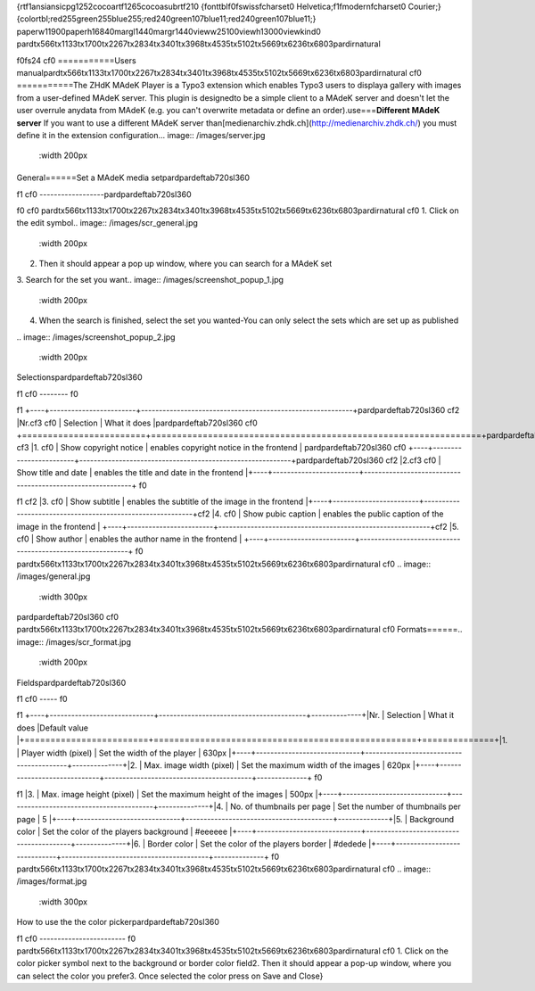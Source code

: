 {\rtf1\ansi\ansicpg1252\cocoartf1265\cocoasubrtf210
{\fonttbl\f0\fswiss\fcharset0 Helvetica;\f1\fmodern\fcharset0 Courier;}
{\colortbl;\red255\green255\blue255;\red240\green107\blue11;\red240\green107\blue11;}
\paperw11900\paperh16840\margl1440\margr1440\vieww25100\viewh13000\viewkind0
\pard\tx566\tx1133\tx1700\tx2267\tx2834\tx3401\tx3968\tx4535\tx5102\tx5669\tx6236\tx6803\pardirnatural

\f0\fs24 \cf0 ===========\
Users manual\
\pard\tx566\tx1133\tx1700\tx2267\tx2834\tx3401\tx3968\tx4535\tx5102\tx5669\tx6236\tx6803\pardirnatural
\cf0 ===========\
\
The ZHdK MAdeK Player is a Typo3 extension which enables Typo3 users to display\
a gallery with images from a user-defined MAdeK server. This plugin is designed\
to be a simple client to a MAdeK server and doesn't let the user overrule any\
data from MAdeK (e.g. you can't overwrite metadata or define an order).\
\
use\
===\
**Different MAdeK server**  \
If you want to use a different MAdeK server than\
[medienarchiv.zhdk.ch](http://medienarchiv.zhdk.ch/) you must define it in the extension configuration.\
.. image:: /images/server.jpg\
	:width 200px\
\
\
General\
======\
\
Set a MAdeK media set\
\pard\pardeftab720\sl360

\f1 \cf0 ------------------\
\pard\pardeftab720\sl360

\f0 \cf0 \
\pard\tx566\tx1133\tx1700\tx2267\tx2834\tx3401\tx3968\tx4535\tx5102\tx5669\tx6236\tx6803\pardirnatural
\cf0 1.	Click on the edit symbol\
.. image:: /images/scr_general.jpg\
	:width 200px\
2.	Then it should appear a pop up window, where you can search for a MAdeK set\
3.	Search for the set you want\
.. image:: /images/screenshot_popup_1.jpg\
	:width 200px\
4.	When the search is finished, select the set you wanted\
	-You can only select the sets which are set up as published\
\
.. image:: /images/screenshot_popup_2.jpg\
	:width 200px\
\
Selections\
\pard\pardeftab720\sl360

\f1 \cf0 --------
\f0 \

\f1 +----+------------------------+-----------------------------------------------------------+\
\pard\pardeftab720\sl360
\cf2 |Nr.\cf3 	\cf0 | Selection		     | What it does                    		  	 			|\
\pard\pardeftab720\sl360
\cf0 +========================+================================================================+\
\pard\pardeftab720\sl360
\cf3 |1.	\cf0 | Show copyright notice  | enables copyright notice  in the frontend				| \
\pard\pardeftab720\sl360
\cf0 +----+------------------------+-----------------------------------------------------------+\
\pard\pardeftab720\sl360
\cf2 |2.\cf3 	\cf0 | Show title and date    | enables the title and date in the frontend   			|\
+----+------------------------+-----------------------------------------------------------+
\f0 \

\f1 \cf2 |3.	\cf0 | Show subtitle	     | enables the subtitle of the image in the frontend   		|\
+----+------------------------+-----------------------------------------------------------+\
\cf2 |4.	\cf0 | Show pubic caption    	| enables the public caption of the image  in the frontend	| \
+----+------------------------+-----------------------------------------------------------+\
\cf2 |5.	\cf0 | Show author			| enables the author name  in the frontend				| \
+----+------------------------+-----------------------------------------------------------+
\f0 \
\pard\tx566\tx1133\tx1700\tx2267\tx2834\tx3401\tx3968\tx4535\tx5102\tx5669\tx6236\tx6803\pardirnatural
\cf0 \
.. image:: /images/general.jpg\
	:width 300px\
\pard\pardeftab720\sl360
\cf0 \
\pard\tx566\tx1133\tx1700\tx2267\tx2834\tx3401\tx3968\tx4535\tx5102\tx5669\tx6236\tx6803\pardirnatural
\cf0 \
Formats\
======\
\
.. image:: /images/scr_format.jpg\
	:width 200px\
\
Fields\
\pard\pardeftab720\sl360

\f1 \cf0 -----
\f0 \

\f1 +----+-----------------------------+-----------------------------------------+--------------+\
|Nr.	| Selection				| What it does                    		  |Default value |\
+========================+===================================================+==============+\
|1.	| Player width (pixel)		| Set the width of the player		   	  | 630px		  |\
+----+-----------------------------+-----------------------------------------+--------------+\
|2.	| Max. image width (pixel)	| Set the maximum width of the images	  | 620px		  |\
+----+-----------------------------+-----------------------------------------+--------------+
\f0 \

\f1 |3.	| Max. image height (pixel)	| Set the maximum height of the images	  | 500px		  |\
+----+-----------------------------+-----------------------------------------+--------------+\
|4.	| No. of thumbnails per page	| Set the number of thumbnails per page   | 5	   	  |\
+----+-----------------------------+-----------------------------------------+--------------+\
|5.	| Background color			| Set the color of the players background | #eeeeee      |\
+----+-----------------------------+-----------------------------------------+--------------+\
|6.	| Border color				| Set the color of the players border	  | #dedede	  |\
+----+-----------------------------+-----------------------------------------+--------------+
\f0 \
\pard\tx566\tx1133\tx1700\tx2267\tx2834\tx3401\tx3968\tx4535\tx5102\tx5669\tx6236\tx6803\pardirnatural
\cf0 \
\
.. image:: /images/format.jpg\
	:width 300px\
\
How to use the the color picker\
\pard\pardeftab720\sl360

\f1 \cf0 ------------------------
\f0 \
\pard\tx566\tx1133\tx1700\tx2267\tx2834\tx3401\tx3968\tx4535\tx5102\tx5669\tx6236\tx6803\pardirnatural
\cf0 \
1. Click on the color picker symbol next to the background or border color field\
2. Then it should appear a pop-up window, where you can select the color you prefer\
3. Once selected the color press on Save and Close\
\
\
\
\
}